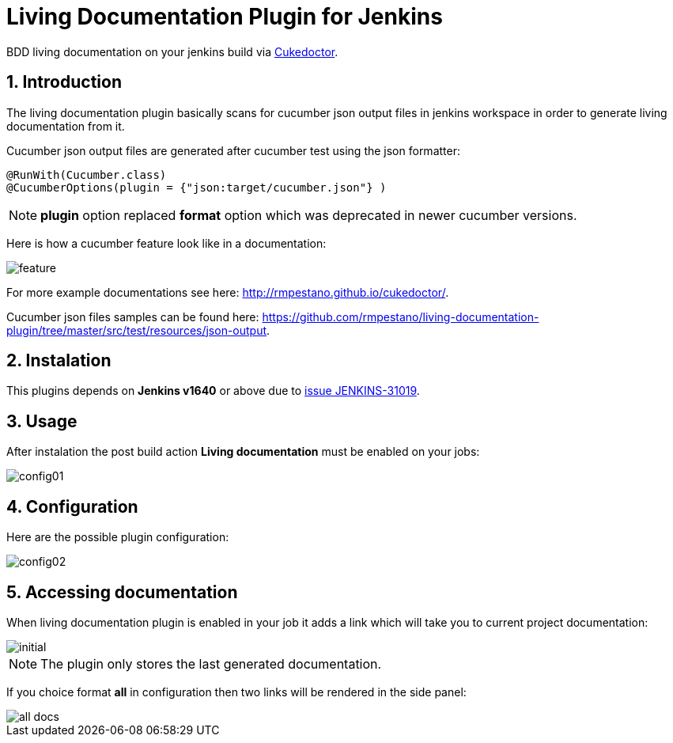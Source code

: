 = Living Documentation Plugin for Jenkins
:sectanchors:
:sectlink:
:numbered:
 
BDD living documentation on your jenkins build via https://github.com/rmpestano/cukedoctor[Cukedoctor^]. 

== Introduction

The living documentation plugin basically scans for cucumber json output files in jenkins workspace in order to generate living documentation from it.

Cucumber json output files are generated after cucumber test using the json formatter:


[source,java]
----
@RunWith(Cucumber.class)
@CucumberOptions(plugin = {"json:target/cucumber.json"} )
----
NOTE: *plugin* option replaced *format* option which was deprecated in newer cucumber versions.

Here is how a cucumber feature look like in a documentation:

image::feature.png[]

For more example documentations see here: http://rmpestano.github.io/cukedoctor/.

Cucumber json files samples can be found here: https://github.com/rmpestano/living-documentation-plugin/tree/master/src/test/resources/json-output.

== Instalation

This plugins depends on *Jenkins  v1640* or above due to https://issues.jenkins-ci.org/browse/JENKINS-31019[issue JENKINS-31019^].

== Usage
After instalation the post build action *Living documentation* must be enabled on your jobs:

image::config01.png[]


== Configuration

Here are the possible plugin configuration:

image::config02.png[]

== Accessing documentation

When living documentation plugin is enabled in your job it adds a link which will take you to current project documentation:

image::initial.png[]

NOTE: The plugin only stores the last generated documentation. 

If you choice format *all* in configuration then two links will be rendered in the side panel:

image::all-docs.png[]

 

